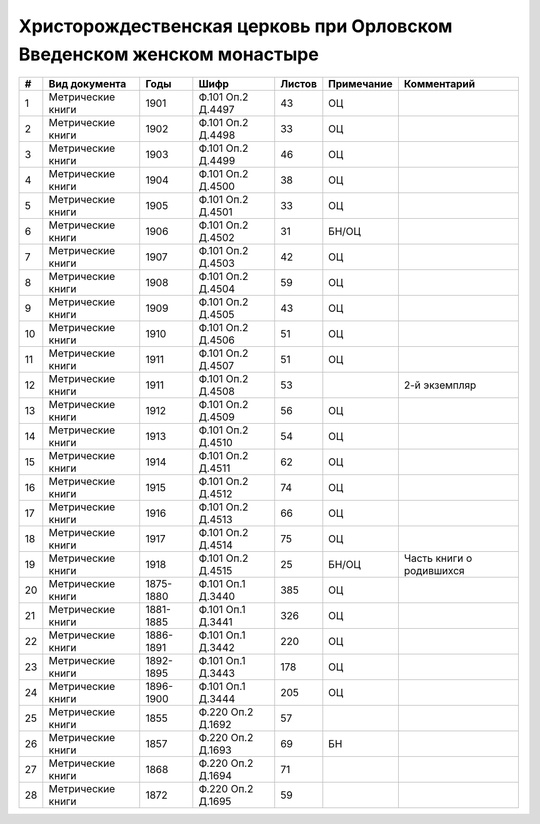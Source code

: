 
.. Church datasheet RST template
.. Autogenerated by cfp-sphinx.py

.. index:: Христорождественская церковь при Орловском Введенском женском монастыре

Христорождественская церковь при Орловском Введенском женском монастыре
=======================================================================

.. list-table::
   :header-rows: 1

   * - #
     - Вид документа
     - Годы
     - Шифр
     - Листов
     - Примечание
     - Комментарий

   * - 1
     - Метрические книги
     - 1901
     - Ф.101 Оп.2 Д.4497
     - 43
     - ОЦ
     - 
   * - 2
     - Метрические книги
     - 1902
     - Ф.101 Оп.2 Д.4498
     - 33
     - ОЦ
     - 
   * - 3
     - Метрические книги
     - 1903
     - Ф.101 Оп.2 Д.4499
     - 46
     - ОЦ
     - 
   * - 4
     - Метрические книги
     - 1904
     - Ф.101 Оп.2 Д.4500
     - 38
     - ОЦ
     - 
   * - 5
     - Метрические книги
     - 1905
     - Ф.101 Оп.2 Д.4501
     - 33
     - ОЦ
     - 
   * - 6
     - Метрические книги
     - 1906
     - Ф.101 Оп.2 Д.4502
     - 31
     - БН/ОЦ
     - 
   * - 7
     - Метрические книги
     - 1907
     - Ф.101 Оп.2 Д.4503
     - 42
     - ОЦ
     - 
   * - 8
     - Метрические книги
     - 1908
     - Ф.101 Оп.2 Д.4504
     - 59
     - ОЦ
     - 
   * - 9
     - Метрические книги
     - 1909
     - Ф.101 Оп.2 Д.4505
     - 43
     - ОЦ
     - 
   * - 10
     - Метрические книги
     - 1910
     - Ф.101 Оп.2 Д.4506
     - 51
     - ОЦ
     - 
   * - 11
     - Метрические книги
     - 1911
     - Ф.101 Оп.2 Д.4507
     - 51
     - ОЦ
     - 
   * - 12
     - Метрические книги
     - 1911
     - Ф.101 Оп.2 Д.4508
     - 53
     - 
     - 2-й экземпляр
   * - 13
     - Метрические книги
     - 1912
     - Ф.101 Оп.2 Д.4509
     - 56
     - ОЦ
     - 
   * - 14
     - Метрические книги
     - 1913
     - Ф.101 Оп.2 Д.4510
     - 54
     - ОЦ
     - 
   * - 15
     - Метрические книги
     - 1914
     - Ф.101 Оп.2 Д.4511
     - 62
     - ОЦ
     - 
   * - 16
     - Метрические книги
     - 1915
     - Ф.101 Оп.2 Д.4512
     - 74
     - ОЦ
     - 
   * - 17
     - Метрические книги
     - 1916
     - Ф.101 Оп.2 Д.4513
     - 66
     - ОЦ
     - 
   * - 18
     - Метрические книги
     - 1917
     - Ф.101 Оп.2 Д.4514
     - 75
     - ОЦ
     - 
   * - 19
     - Метрические книги
     - 1918
     - Ф.101 Оп.2 Д.4515
     - 25
     - БН/ОЦ
     - Часть книги о родившихся
   * - 20
     - Метрические книги
     - 1875-1880
     - Ф.101 Оп.1 Д.3440
     - 385
     - ОЦ
     - 
   * - 21
     - Метрические книги
     - 1881-1885
     - Ф.101 Оп.1 Д.3441
     - 326
     - ОЦ
     - 
   * - 22
     - Метрические книги
     - 1886-1891
     - Ф.101 Оп.1 Д.3442
     - 220
     - ОЦ
     - 
   * - 23
     - Метрические книги
     - 1892-1895
     - Ф.101 Оп.1 Д.3443
     - 178
     - ОЦ
     - 
   * - 24
     - Метрические книги
     - 1896-1900
     - Ф.101 Оп.1 Д.3444
     - 205
     - ОЦ
     - 
   * - 25
     - Метрические книги
     - 1855
     - Ф.220 Оп.2 Д.1692
     - 57
     - 
     - 
   * - 26
     - Метрические книги
     - 1857
     - Ф.220 Оп.2 Д.1693
     - 69
     - БН
     - 
   * - 27
     - Метрические книги
     - 1868
     - Ф.220 Оп.2 Д.1694
     - 71
     - 
     - 
   * - 28
     - Метрические книги
     - 1872
     - Ф.220 Оп.2 Д.1695
     - 59
     - 
     - 


